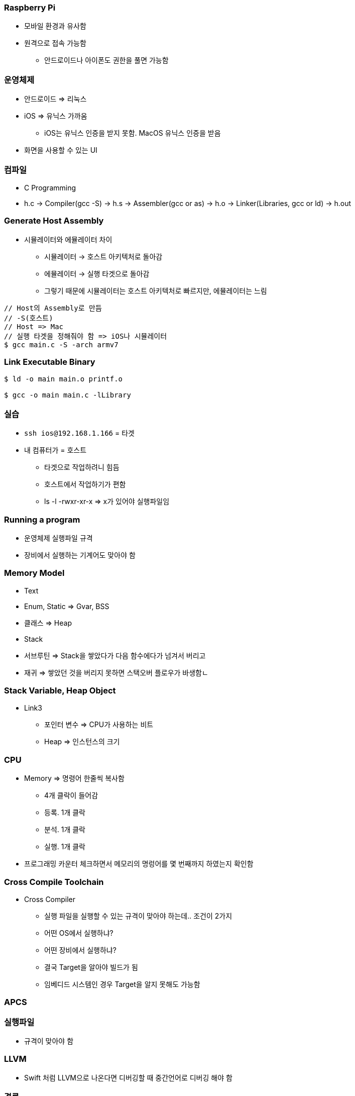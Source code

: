 === Raspberry Pi

* 모바일 환경과 유사함
* 원격으로 접속 가능함
** 안드로이드나 아이폰도 권한을 풀면 가능함

=== 운영체제 

* 안드로이드 => 리눅스
* iOS => 유닉스 가까움
** iOS는 유닉스 인증을 받지 못함. MacOS 유닉스 인증을 받음
* 화면을 사용할 수 있는 UI

=== 컴파일
* C Programming
* h.c -> Compiler(gcc -S) -> h.s -> Assembler(gcc or as) -> h.o -> Linker(Libraries, gcc or ld) -> h.out

=== Generate Host Assembly
* 시뮬레이터와 에뮬레이터 차이
** 시뮬레이터 -> 호스트 아키텍처로 돌아감
** 에뮬레이터 -> 실행 타겟으로 돌아감
** 그렇기 때문에 시뮬레이터는 호스트 아키텍처로 빠르지만, 에뮬레이터는 느림

```
// Host의 Assembly로 만듬
// -S(호스트)
// Host => Mac 
// 실행 타겟을 정해줘야 함 => iOS나 시뮬레이터
$ gcc main.c -S -arch armv7
```

=== Link Executable Binary

```
$ ld -o main main.o printf.o

$ gcc -o main main.c -lLibrary
```

=== 실습
* `ssh ios@192.168.1.166` = 타겟
* 내 컴퓨터가 = 호스트
** 타겟으로 작업하려니 힘듬
** 호스트에서 작업하기가 편함
** ls -l -rwxr-xr-x => x가 있어야 실행파일임

=== Running a program
* 운영체제 실행파일 규격
* 장비에서 실행하는 기계어도 맞아야 함

=== Memory Model
* Text
* Enum, Static => Gvar, BSS
* 클래스 => Heap
* Stack
* 서브루틴 => Stack을 쌓았다가 다음 함수에다가 넘겨서 버리고
* 재귀 => 쌓았던 것을 버리지 못하면 스택오버 플로우가 바생함ㄴ

=== Stack Variable, Heap Object
* Link3
** 포인터 변수 => CPU가 사용하는 비트
** Heap => 인스턴스의 크기

=== CPU
* Memory => 명령어 한줄씩 복사함
** 4개 클락이 들어감 
** 등록. 1개 클락
** 분석. 1개 클락
** 실행. 1개 클락
* 프로그래밍 카운터 체크하면서 메모리의 명렁어를 몇 번째까지 하였는지 확인함

=== Cross Compile Toolchain
* Cross Compiler
** 실행 파일을 실행할 수 있는 규격이 맞아야 하는데.. 조건이 2가지
** 어떤 OS에서 실행하냐?
** 어떤 장비에서 실행하냐?
** 결국 Target을 알아야 빌드가 됨
** 임베디드 시스템인 경우 Target을 알지 못해도 가능함

=== APCS

=== 실행파일
* 규격이 맞아야 함

=== LLVM
* Swift 처럼 LLVM으로 나온다면 디버깅할 때 중간언어로 디버깅 해야 함


=== 결론
* Host와 Target을 이해하고, Target 환경에서 개발하기 불편하기 때문에 Host에서 개발하고
Target 환경을 빌드하기 위해 크로스 컴파일를 통해 각 실행 규격에 맞는 실행파일을 만듬
* 그래서 안드로이드는 에뮬레이터가 있고 iOS는 없는 대신 시뮬레이터가 있음
* 시뮬레이터와 에뮬레이터의 차이점 이해하기
* iOS는 어디서 빌드 하냐에 따라서 Shared Object File가 없기 때문에 앱 배포할 때 포함해서 배포해야 함. 앱 번들 파일에다가 넣으면 됨
* ~.app에 있음


```
// main.c        
        .arch armv6
        .eabi_attribute 27, 3
        .eabi_attribute 28, 1
        .fpu vfp
        .eabi_attribute 20, 1
        .eabi_attribute 21, 1
        .eabi_attribute 23, 3
        .eabi_attribute 24, 1
        .eabi_attribute 25, 1
        .eabi_attribute 26, 2
        .eabi_attribute 30, 6
        .eabi_attribute 34, 1
        .eabi_attribute 18, 4
        .file   "main.c"
        .section        .rodata
        .align  2
.LC0:
        .ascii  "total = %d\012\000"
        .text
        .align  2
        .global main
        .type   main, %function
main:
        @ args = 0, pretend = 0, frame = 8


// sum.c
        .arch armv6
        .eabi_attribute 27, 3
        .eabi_attribute 28, 1
        .fpu vfp
        .eabi_attribute 20, 1
        .eabi_attribute 21, 1
        .eabi_attribute 23, 3
        .eabi_attribute 24, 1
        .eabi_attribute 25, 1
        .eabi_attribute 26, 2
        .eabi_attribute 30, 6
        .eabi_attribute 34, 1
        .eabi_attribute 18, 4
        .file   "sum.c"
        .text
        .align  2
        .global sum
        .type   sum, %function
sum:
        @ args = 0, pretend = 0, frame = 16
        @ frame_needed = 1, uses_anonymous_args = 0
        @ link register save eliminated.
        str     fp, [sp, #-4]!
        add     fp, sp, #0
```
